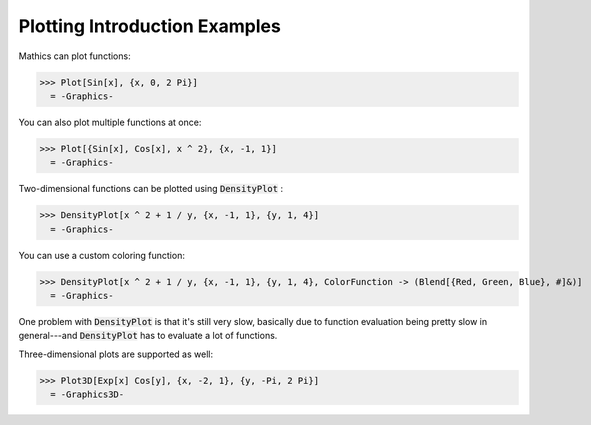 Plotting Introduction Examples
==============================

\Mathics can plot functions:

>>> Plot[Sin[x], {x, 0, 2 Pi}]
  = -Graphics-

You can also plot multiple functions at once:

>>> Plot[{Sin[x], Cos[x], x ^ 2}, {x, -1, 1}]
  = -Graphics-

Two-dimensional functions can be plotted using :code:`DensityPlot` :

>>> DensityPlot[x ^ 2 + 1 / y, {x, -1, 1}, {y, 1, 4}]
  = -Graphics-

You can use a custom coloring function:

>>> DensityPlot[x ^ 2 + 1 / y, {x, -1, 1}, {y, 1, 4}, ColorFunction -> (Blend[{Red, Green, Blue}, #]&)]
  = -Graphics-

One problem with :code:`DensityPlot`  is that it's still very slow, basically due to function evaluation being pretty slow in general---and :code:`DensityPlot`  has to evaluate a lot of functions.

Three-dimensional plots are supported as well:

>>> Plot3D[Exp[x] Cos[y], {x, -2, 1}, {y, -Pi, 2 Pi}]
  = -Graphics3D-
